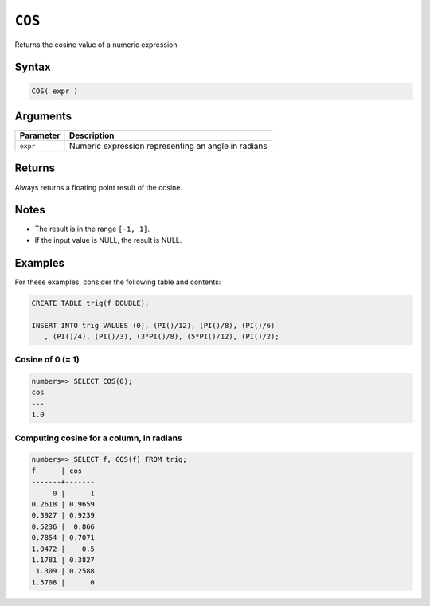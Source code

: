 .. _cos:

**************************
``COS``
**************************

Returns the cosine value of a numeric expression

Syntax
==========


.. code-block:: postgres

   COS( expr )

Arguments
============

.. list-table:: 
   :widths: auto
   :header-rows: 1
   
   * - Parameter
     - Description
   * - ``expr``
     - Numeric expression representing an angle in radians

Returns
============

Always returns a floating point result of the cosine.

Notes
=======

* The result is in the range ``[-1, 1]``.

* If the input value is NULL, the result is NULL.

Examples
===========

For these examples, consider the following table and contents:

.. code-block:: postgres

   CREATE TABLE trig(f DOUBLE);
   
   INSERT INTO trig VALUES (0), (PI()/12), (PI()/8), (PI()/6)
      , (PI()/4), (PI()/3), (3*PI()/8), (5*PI()/12), (PI()/2);


Cosine of 0 (= 1)
------------------------------

.. code-block:: psql

   numbers=> SELECT COS(0);
   cos
   ---
   1.0

Computing cosine for a column, in radians
-------------------------------------------

.. code-block:: psql

   
   numbers=> SELECT f, COS(f) FROM trig;
   f      | cos   
   -------+-------
        0 |      1
   0.2618 | 0.9659
   0.3927 | 0.9239
   0.5236 |  0.866
   0.7854 | 0.7071
   1.0472 |    0.5
   1.1781 | 0.3827
    1.309 | 0.2588
   1.5708 |      0

